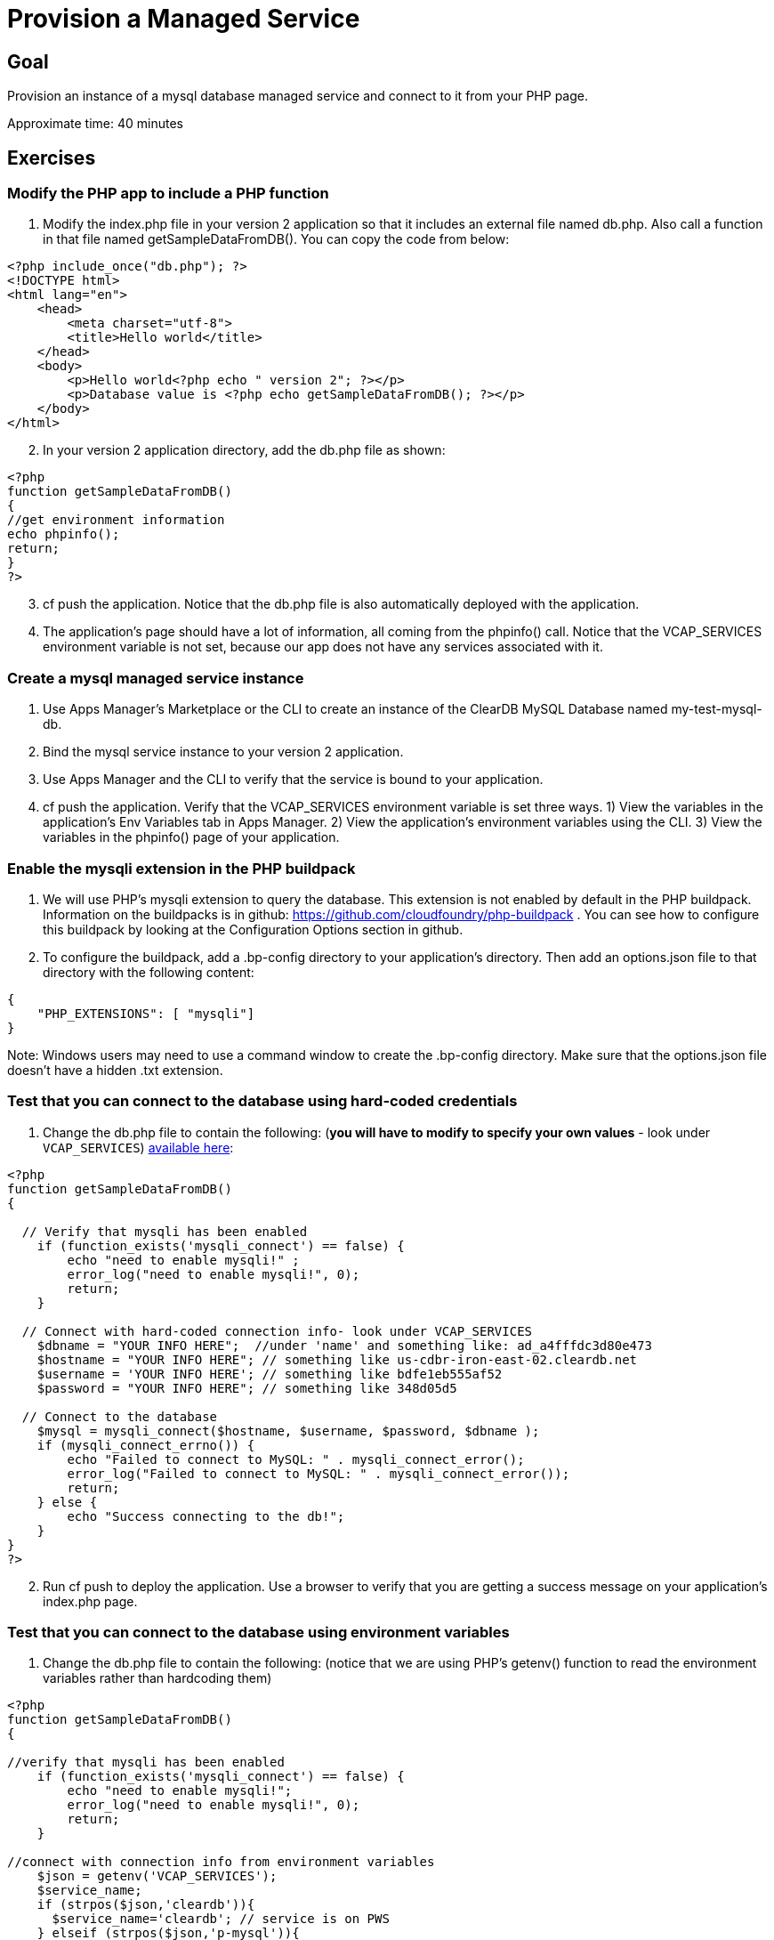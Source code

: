 = Provision a Managed Service

== Goal

Provision an instance of a mysql database managed service and connect to it from your PHP page.

Approximate time: 40 minutes

== Exercises

=== Modify the PHP app to include a PHP function

. Modify the index.php file in your version 2 application so that it includes an external file named db.php. Also call a
function in that file named getSampleDataFromDB(). You can copy the code from below:

....
<?php include_once("db.php"); ?>
<!DOCTYPE html>
<html lang="en">
    <head>
        <meta charset="utf-8">
        <title>Hello world</title>
    </head>
    <body>
        <p>Hello world<?php echo " version 2"; ?></p>
        <p>Database value is <?php echo getSampleDataFromDB(); ?></p>
    </body>
</html>
....

[start=2]
. In your version 2 application directory, add the db.php file as shown:

....
<?php
function getSampleDataFromDB()
{
//get environment information
echo phpinfo();
return;
}
?>
....

[start=3]
. cf push the application. Notice that the db.php file is also automatically deployed with the application.

. The application's page should have a lot of information, all coming from the phpinfo() call. Notice that the VCAP_SERVICES environment
variable is not set, because our app does not have any services associated with it.

=== Create a mysql managed service instance

. Use Apps Manager's Marketplace or the CLI to create an instance of the ClearDB MySQL Database named my-test-mysql-db.

. Bind the mysql service instance to your version 2 application.

. Use Apps Manager and the CLI to verify that the service is bound to your application.

. cf push the application. Verify that the VCAP_SERVICES environment variable is set three ways. 1) View the variables in the
application's Env Variables tab in Apps Manager. 2) View the application's environment variables using the CLI. 3) View the variables
in the phpinfo() page of your application.

=== Enable the mysqli extension in the PHP buildpack

. We will use PHP's mysqli extension to query the database. This extension is not enabled by default in the PHP buildpack. Information on
the buildpacks is in github:
https://github.com/cloudfoundry/php-buildpack . You can see how to configure this buildpack by looking at the Configuration Options section in github.

. To configure the buildpack, add a .bp-config directory to your application's directory. Then add an options.json file to that directory with the
following content:

....
{
    "PHP_EXTENSIONS": [ "mysqli"]
}
....

Note: Windows users may need to use a command window to create the .bp-config directory. Make sure that the options.json file doesn't have a hidden .txt extension.

=== Test that you can connect to the database using hard-coded credentials

. Change the db.php file to contain the following: (*you will have to modify to specify
your own values* - look under `VCAP_SERVICES`)
link:https://github.com/S2EDU/PCFImmersionStudentFiles/blob/master/lab-services/db.php[available here]:

....
<?php
function getSampleDataFromDB()
{

  // Verify that mysqli has been enabled
    if (function_exists('mysqli_connect') == false) {
        echo "need to enable mysqli!" ;
        error_log("need to enable mysqli!", 0);
        return;
    }

  // Connect with hard-coded connection info- look under VCAP_SERVICES
    $dbname = "YOUR INFO HERE";  //under 'name' and something like: ad_a4fffdc3d80e473
    $hostname = "YOUR INFO HERE"; // something like us-cdbr-iron-east-02.cleardb.net
    $username = 'YOUR INFO HERE'; // something like bdfe1eb555af52
    $password = "YOUR INFO HERE"; // something like 348d05d5

  // Connect to the database
    $mysql = mysqli_connect($hostname, $username, $password, $dbname );
    if (mysqli_connect_errno()) {
        echo "Failed to connect to MySQL: " . mysqli_connect_error();
        error_log("Failed to connect to MySQL: " . mysqli_connect_error());
        return;
    } else {
        echo "Success connecting to the db!";
    }
}
?>
....

[start=2]

. Run cf push to deploy the application. Use a browser to verify that you are getting a success message on your application's index.php page.

=== Test that you can connect to the database using environment variables

. Change the db.php file to contain the following: (notice that we are using PHP's getenv() function to read the environment variables rather than hardcoding them)

....
<?php
function getSampleDataFromDB()
{

//verify that mysqli has been enabled
    if (function_exists('mysqli_connect') == false) {
        echo "need to enable mysqli!";
        error_log("need to enable mysqli!", 0);
        return;
    }

//connect with connection info from environment variables
    $json = getenv('VCAP_SERVICES');
    $service_name;
    if (strpos($json,'cleardb')){
      $service_name='cleardb'; // service is on PWS
    } elseif (strpos($json,'p-mysql')){
      $service_name='p-mysql'; // service is on Pivotal MySQL service
    } else {
      echo "Error determining service name. Check VCAP_SERVICES";
      error_log("Error determining service name. Check VCAP_SERVICES");
      return;
    }
    $arr = json_decode($json, true);
    $hostname = $arr[$service_name][0]['credentials']['hostname'];
    $username = $arr[$service_name][0]['credentials']['username'];
    $password = $arr[$service_name][0]['credentials']['password'];
    $dbname = $arr[$service_name][0]['credentials']['name'];

//connect to the database
    $mysql = mysqli_connect($hostname, $username, $password, $dbname );
    if (mysqli_connect_errno()) {
        echo "Failed to connect to MySQL: " . mysqli_connect_error();
        error_log("Failed to connect to MySQL: " . mysqli_connect_error());
        return;
    } else {
        echo "Success connecting to the db!";
    }
}
?>
....

[start=2]

. Run cf push to deploy the application. Use a browser to verify that you are getting a success message on your application's index.php page. Notice
that the connection information is no longer hardcoded in your application.

=== Read data from the database and display it on the application's page

. Change the db.php file to contain the following: (this code creates a table in the database if necessary, then queries the table and returns a sample
  value of 5.)

....
<?php
function getSampleDataFromDB()
{

//verify that mysqli has been enabled
    if (function_exists('mysqli_connect') == false) {
        echo "need to enable mysqli!" ;
        error_log("need to enable mysqli!", 0);
        return;
    }


 //connect with connection info from environment variables
    $json = getenv('VCAP_SERVICES');
    $service_name;
    if (strpos($json,'cleardb')){
      $service_name='cleardb'; // service is on PWS
    } elseif (strpos($json,'p-mysql')){
      $service_name='p-mysql'; // service is on Pivotal MySQL service
    } else {
      echo "Error determining service name. Check VCAP_SERVICES";
      error_log("Error determining service name. Check VCAP_SERVICES");
      return;
    }
    $arr = json_decode($json, true);
    $hostname = $arr[$service_name][0]['credentials']['hostname'];
    $username = $arr[$service_name][0]['credentials']['username'];
    $password = $arr[$service_name][0]['credentials']['password'];
    $dbname = $arr[$service_name][0]['credentials']['name'];

//connect to the database
    $mysql = mysqli_connect($hostname, $username, $password, $dbname );
    if (mysqli_connect_errno()) {
        echo "Failed to connect to MySQL: " . mysqli_connect_error();
        error_log("Failed to connect to MySQL: " . mysqli_connect_error());
        return;
    }

//check if testtable has been created, if not then create it
  	$sql = "select num_total from testtable";
  	$result = mysqli_query($mysql, $sql);
  	if (empty($result)) {
  	    echo "testtable is empty!" ;
  	    // sql to create table
  	     $sql = "CREATE TABLE testtable (
  	        id INT(6) UNSIGNED AUTO_INCREMENT PRIMARY KEY,
  	        num_total VARCHAR(30) NOT NULL
  	        )";
  	     if (mysqli_query($mysql, $sql)) {
  	        echo "Table created successfully" ;
            return;
  	     } else {
  	         echo "Error creating table: " . mysqli_error($mysql);
             error_log("Error creating table: " . mysqli_error( $mysql));
  	         return;
  	     }
  	}
    $anArray = mysqli_fetch_assoc($result);
    if (empty($anArray)){
        $sql = "INSERT INTO testtable (num_total) VALUES (5)";
        if (mysqli_query($mysql, $sql)) {
            echo "num_total value added successfully";
        } else {
            echo "Error adding num_total value: " . mysqli_error( $mysql);
            error_log("Error adding num_total value: " . mysqli_error( $mysql));
        }
    }

//get and return sample data from the database
    $sql = "select num_total from testtable" ;
    $result = mysqli_query($mysql, $sql);
    if (empty($result)){
      return "result is empty";
      error_log("result is empty");
    }
    if ((empty($anArray)) or (empty($anArray[ "num_total" ]))) {
        echo "error: return value not set" ;
        error_log("error: return value not set");
        return;
    } else {
        return $anArray ["num_total"];
    }
}
?>
....

[start=2]

. Run cf push to deploy the application. Use a browser to verify that you are seeing a value of 5 from the database on your application's index.php page. You
may have to *click refresh a few times* to populate the database before seeing the value.

You have successfully provisioned and used a managed service!

